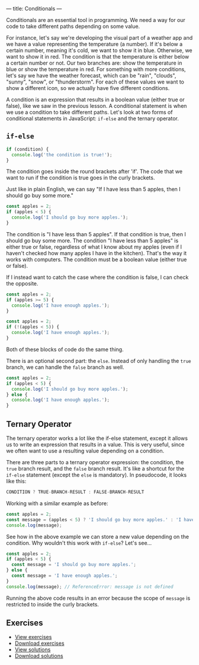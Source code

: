 ---
title: Conditionals
---

Conditionals are an essential tool in programming. We need a way for our code to take different paths depending on some value.

For instance, let's say we're developing the visual part of a weather app and we have a value representing the temperature (a number). If it's below a certain number, meaning it's cold, we want to show it in blue. Otherwise, we want to show it in red. The condition is that the temperature is either below a certain number or not. Our two branches are: show the temperature in blue or show the temperature in red. For something with more conditions, let's say we have the weather forecast, which can be "rain", "clouds", "sunny", "snow", or "thunderstorm". For each of these values we want to show a different icon, so we actually have five different conditions.

A condition is an expression that results in a boolean value (either true or false), like we saw in the previous lesson. A conditional statement is when we use a condition to take different paths. Let's look at two forms of conditional statements in JavaScript: ~if-else~ and the ternary operator.

** ~if-else~
#+BEGIN_SRC js
  if (condition) {
	console.log('the condition is true!');
  }
#+END_SRC

The condition goes inside the round brackets after 'if'. The code that we want to run if the condition is true goes in the curly brackets.

Just like in plain English, we can say "If I have less than 5 apples, then I should go buy some more."

#+BEGIN_SRC js
  const apples = 2;
  if (apples < 5) {
	console.log('I should go buy more apples.');
  }
#+END_SRC

The condition is "I have less than 5 apples". If that condition is true, then I should go buy some more. The condition "I have less than 5 apples" is either true or false, regardless of what I know about my apples (even if I haven't checked how many apples I have in the kitchen). That's the way it works with computers. The condition must be a boolean value (either true or false).

If I instead want to catch the case where the condition is false, I can check the opposite.

#+BEGIN_SRC js
  const apples = 2;
  if (apples >= 5) {
	console.log('I have enough apples.');
  }
#+END_SRC

#+BEGIN_SRC js
  const apples = 2;
  if (!(apples < 5)) {
	console.log('I have enough apples.');
  }
#+END_SRC

Both of these blocks of code do the same thing.

There is an optional second part: the ~else~. Instead of only handling the ~true~ branch, we can handle the ~false~ branch as well.

#+BEGIN_SRC js
  const apples = 2;
  if (apples < 5) {
	console.log('I should go buy more apples.');
  } else {
	console.log('I have enough apples.');
  }
#+END_SRC

** Ternary Operator
The ternary operator works a lot like the if-else statement, except it allows us to write an expression that results in a value. This is very useful, since we often want to use a resulting value depending on a condition.

There are three parts to a ternary operator expression: the condition, the ~true~ branch result, and the ~false~ branch result. It's like a shortcut for the ~if-else~ statement (except the ~else~ is mandatory). In pseudocode, it looks like this:

#+begin_src js
CONDITION ? TRUE-BRANCH-RESULT : FALSE-BRANCH-RESULT
#+end_src

Working with a similar example as before:

#+begin_src js
  const apples = 2;
  const message = (apples < 5) ? 'I should go buy more apples.' : 'I have enough apples.';
  console.log(message);
#+end_src

See how in the above example we can store a new value depending on the condition. Why wouldn't this work with ~if-else~? Let's see...

#+begin_src js
  const apples = 2;
  if (apples < 5) {
	const message = 'I should go buy more apples.';
  } else {
	const message = 'I have enough apples.';
  }
  console.log(message); // ReferenceError: message is not defined
#+end_src

Running the above code results in an error because the scope of ~message~ is restricted to inside the curly brackets.

** Exercises

#+BEGIN_EXPORT HTML
<ul>
	<li><a href="/exercises/04-conditionals-exercises.js">View exercises</a></li>
	<li><a href="/exercises/04-conditionals-exercises.js" download type="application/octet-stream">Download exercises</a></li>
	<li><a href="/exercises/04-conditionals-solutions.js">View solutions</a></li>
	<li><a href="/exercises/04-conditionals-solutions.js" download type="application/octet-stream">Download solutions</a></li>
</ul>
#+END_EXPORT
